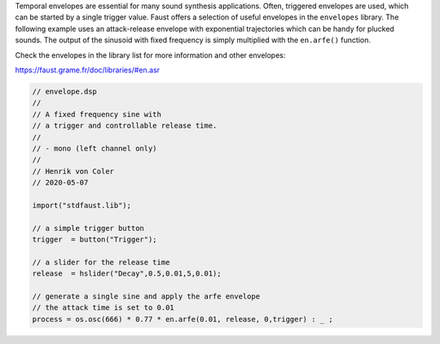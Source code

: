 .. title: Faust: A Simple Envelope
.. slug: faust-a-simple-envelope
.. date: 2020-05-07 09:27:37 UTC
.. tags:
.. category: faust:basics
.. link:
.. description:
.. type: text
.. priority: 3


Temporal envelopes are essential for many sound synthesis
applications. Often, triggered envelopes are used,
which can be started by a single trigger value.
Faust offers a selection of useful envelopes in
the ``envelopes`` library.
The following example uses an attack-release envelope
with exponential trajectories which can be handy for
plucked sounds.
The output of the sinusoid with fixed frequency
is simply multiplied with the ``en.arfe()`` function.

Check the envelopes in the library list for more
information and other envelopes:

https://faust.grame.fr/doc/libraries/#en.asr

.. code:: cpp

   // envelope.dsp
   //
   // A fixed frequency sine with
   // a trigger and controllable release time.
   //
   // - mono (left channel only)
   //
   // Henrik von Coler
   // 2020-05-07

   import("stdfaust.lib");

   // a simple trigger button
   trigger  = button("Trigger");

   // a slider for the release time
   release  = hslider("Decay",0.5,0.01,5,0.01);

   // generate a single sine and apply the arfe envelope
   // the attack time is set to 0.01
   process = os.osc(666) * 0.77 * en.arfe(0.01, release, 0,trigger) : _ ;
